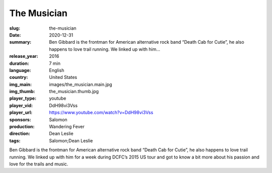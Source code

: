 The Musician
############

:slug: the-musician
:date: 2020-12-31
:summary: Ben Gibbard is the frontman for American alternative rock band “Death Cab for Cutie”, he also happens to love trail running. We linked up with him...
:release_year: 2016
:duration: 7 min
:language: English
:country: United States
:img_main: images/the_musician.main.jpg
:img_thumb: the_musician.thumb.jpg
:player_type: youtube
:player_vid: DdH98vi3Vss
:player_url: https://www.youtube.com/watch?v=DdH98vi3Vss
:sponsors: Salomon
:production: Wandering Fever
:direction: Dean Leslie
:tags: Salomon;Dean Leslie

Ben Gibbard is the frontman for American alternative rock band “Death Cab for Cutie”, he also happens to love trail running.  We linked up with him for a week during DCFC’s 2015 US tour and got to know a bit more about his passion and love for the trails and music.
